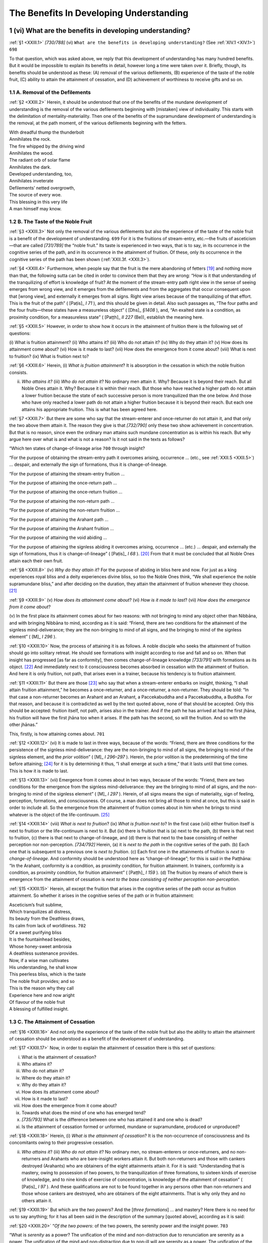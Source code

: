 

.. _XXIII:

The Benefits In Developing Understanding
********************************************



1 (vi) What are the benefits in developing understanding?
-------------------------------------------------------------



.. _XXIII.1:

:ref:`§1 <XXIII.1>` *[730/788]* (vi) ``What are the benefits in developing understanding?``\  (See :ref:`XIV.1 <XIV.1>`)  ``698`` 

To that question, which was asked above, we reply that this development of understanding has many hundred benefits. But it would be impossible to explain its benefits in detail, however long a time were taken over it. Briefly, though, its benefits should be understood as these: (A) removal of the various defilements, (B) experience of the taste of the noble fruit, (C) ability to attain the attainment of cessation, and (D) achievement of worthiness to receive gifts and so on.

1.1 A. Removal of the Defilements
^^^^^^^^^^^^^^^^^^^^^^^^^^^^^^^^^^^^^



.. _XXIII.2:

:ref:`§2 <XXIII.2>` Herein, it should be understood that one of the benefits of the mundane development of understanding is the removal of the various defilements beginning with [mistaken] view of individuality. This starts with the delimitation of mentality-materiality. Then one of the benefits of the supramundane development of understanding is the removal, at the path moment, of the various defilements beginning with the fetters.




| With dreadful thump the thunderbolt
| Annihilates the rock.
| The fire whipped by the driving wind
| Annihilates the wood.





| The radiant orb of solar flame
| Annihilates the dark.
| Developed understanding, too,
| Annihilates inveterate





| Defilements’ netted overgrowth,
| The source of every woe.
| This blessing in this very life
| A man himself may know.


1.2 B. The Taste of the Noble Fruit
^^^^^^^^^^^^^^^^^^^^^^^^^^^^^^^^^^^^^^^



.. _XXIII.3:

:ref:`§3 <XXIII.3>` Not only the removal of the various defilements but also the experience of the taste of the noble fruit is a benefit of the development of understanding.  ``699``  For it is the fruitions of stream-entry, etc.—the fruits of asceticism—that are called *[731/789]* the “noble fruit.” Its taste is experienced in two ways, that is to say, in its occurrence in the cognitive series of the path, and in its occurrence in the attainment of fruition. Of these, only its occurrence in the cognitive series of the path has been shown (:ref:`XXII.3f. <XXII.3>`).

.. _XXIII.4:

:ref:`§4 <XXIII.4>`  Furthermore, when people say that the fruit is the mere abandoning of fetters [#1]_  and nothing more than that, the following sutta can be cited in order to convince them that they are wrong: “How is it that understanding of the tranquilizing of effort is knowledge of fruit? At the moment of the stream-entry path right view in the sense of seeing emerges from wrong view, and it emerges from the defilements and from the aggregates that occur consequent upon that [wrong view], and externally it emerges from all signs. Right view arises because of the tranquilizing of that effort. This is the fruit of the path” ( [Paṭis]_ *I 71*\  ), and this should be given in detail. Also such passages as, “The four paths and the four fruits—these states have a measureless object” ( [Dhs]_ *§1408*\  ), and, “An exalted state is a condition, as proximity condition, for a measureless state” ( [Paṭṭh]_ *II 227*\   (Be)), establish the meaning here.

.. _XXIII.5:

:ref:`§5 <XXIII.5>` However, in order to show how it occurs in the attainment of fruition there is the following set of questions:

\(i) What is fruition attainment? (ii) Who attains it? (iii) Who do not attain it? (iv) Why do they attain it? (v) How does its attainment come about? (vi) How is it made to last? (vii) How does the emergence from it come about? (viii) What is next to fruition? (ix) What is fruition next to?

.. _XXIII.6:

:ref:`§6 <XXIII.6>` Herein, (i) *What is fruition attainment*\ ? It is absorption in the cessation in which the noble fruition consists.

(ii) *Who attains it?*\  (iii) *Who do not attain it*\ ? No ordinary men attain it. Why? Because it is beyond their reach. But all Noble Ones attain it. Why? Because it is within their reach. But those who have reached a higher path do not attain a lower fruition because the state of each successive person is more tranquilized than the one below. And those who have only reached a lower path do not attain a higher fruition because it is beyond their reach. But each one attains his appropriate fruition. This is what has been agreed here.

.. _XXIII.7:

:ref:`§7 <XXIII.7>` But there are some who say that the stream-enterer and once-returner do not attain it, and that only the two above them attain it. The reason they give is that *[732/790]* only these two show achievement in concentration. But that is no reason, since even the ordinary man attains such mundane concentration as is within his reach. But why argue here over what is and what is not a reason? Is it not said in the texts as follows?

“Which ten states of change-of-lineage arise  ``700``  through insight?

“For the purpose of obtaining the stream-entry path it overcomes arising, occurrence … (etc., see :ref:`XXII.5 <XXII.5>`) … despair, and externally the sign of formations, thus it is change-of-lineage.

“For the purpose of attaining the stream-entry fruition …

“For the purpose of attaining the once-return path …

“For the purpose of attaining the once-return fruition …

“For the purpose of attaining the non-return path …

“For the purpose of attaining the non-return fruition …

“For the purpose of attaining the Arahant path …

“For the purpose of attaining the Arahant fruition …

“For the purpose of attaining the void abiding …

“For the purpose of attaining the signless abiding it overcomes arising, occurrence … (etc.) … despair, and externally the sign of formations, thus it is change-of-lineage” ( [Paṭis]_ *I 68*\  ). [#2]_  From that it must be concluded that all Noble Ones attain each their own fruit.

.. _XXIII.8:

:ref:`§8 <XXIII.8>` (iv) *Why do they attain it*\ ? For the purpose of abiding in bliss here and now. For just as a king experiences royal bliss and a deity experiences divine bliss, so too the Noble Ones think, “We shall experience the noble supramundane bliss,” and after deciding on the duration, they attain the attainment of fruition whenever they choose. [#3]_ 

.. _XXIII.9:

:ref:`§9 <XXIII.9>` (v) *How does its attainment come about*\ ? (vi) *How is it made to last*\ ? (vii) *How does the emergence from it come about*\ ?

\(v) In the first place its attainment comes about for two reasons: with not bringing to mind any object other than Nibbāna, and with bringing Nibbāna to mind, according as it is said: “Friend, there are two conditions for the attainment of the signless mind-deliverance; they are the non-bringing to mind of all signs, and the bringing to mind of the signless element” ( [M]_ *I 296*\  ).

.. _XXIII.10:

:ref:`§10 <XXIII.10>` Now, the process of attaining it is as follows. A noble disciple who seeks the attainment of fruition should go into solitary retreat. He should see formations with insight according to rise and fall and so on. When that insight has progressed [as far as conformity], then comes change-of-lineage knowledge *[733/791]* with formations as its object. [#4]_  And immediately next to it consciousness becomes absorbed in cessation with the attainment of fruition. And here it is only fruition, not path, that arises even in a trainer, because his tendency is to fruition attainment.

.. _XXIII.11:

:ref:`§11 <XXIII.11>` But there are those [#5]_  who say that when a stream-enterer embarks on insight, thinking, “I shall attain fruition attainment,” he becomes a once-returner, and a once-returner, a non-returner. They should be told: “In that case a non-returner becomes an Arahant and an Arahant, a Paccekabuddha and a Paccekabuddha, a Buddha. For that reason, and because it is contradicted as well by the text quoted above, none of that should be accepted. Only this should be accepted: fruition itself, not path, arises also in the trainer. And if the path he has arrived at had the first jhāna, his fruition will have the first jhāna too when it arises. If the path has the second, so will the fruition. And so with the other jhānas.”

This, firstly, is how attaining comes about.  ``701`` 

.. _XXIII.12:

:ref:`§12 <XXIII.12>` (vi) It is made to last in three ways, because of the words: “Friend, there are three conditions for the persistence of the signless mind-deliverance: they are the non-bringing to mind of all signs, the bringing to mind of the signless element, and the *prior volition*\ ” ( [M]_ *I 296–297*\  ). Herein, the prior volition is the predetermining of the time before attaining; [#6]_  for it is by determining it thus, “I shall emerge at such a time,” that it lasts until that time comes. This is how it is made to last.

.. _XXIII.13:

:ref:`§13 <XXIII.13>` (vii) Emergence from it comes about in two ways, because of the words: “Friend, there are two conditions for the emergence from the signless mind-deliverance: they are the bringing to mind of all signs, and the non-bringing to mind of the signless element” ( [M]_ *I 297*\  ). Herein, of all signs means the sign of materiality, sign of feeling, perception, formations, and consciousness. Of course, a man does not bring all those to mind at once, but this is said in order to include all. So the emergence from the attainment of fruition comes about in him when he brings to mind whatever is the object of the life-continuum. [#7]_ 

.. _XXIII.14:

:ref:`§14 <XXIII.14>` (viii) *What is next to fruition*\ ? (ix) *What is fruition next to*\ ? In the first case (viii) either fruition itself is next to fruition or the life-continuum is next to it. But (ix) there is fruition that is (a) next to the path, (b) there is that next to fruition, (c) there is that next to change-of-lineage, and (d) there is that next to the base consisting of neither perception nor non-perception. *[734/792]* Herein, (a) it is *next to the path*\  in the cognitive series of the path. (b) Each one that is subsequent to a previous one is *next to fruition*\ . (c) Each first one in the attainments of fruition is *next to change-of-lineage*\ . And conformity should be understood here as “change-of-lineage”; for this is said in the Paṭṭhāna: “In the Arahant, conformity is a condition, as proximity condition, for fruition attainment. In trainers, conformity is a condition, as proximity condition, for fruition attainment” ( [Paṭṭh]_ *I 159*\  ). (d) The fruition by means of which there is emergence from the attainment of cessation is *next to the base consisting of neither perception non-perception*\ .

.. _XXIII.15:

:ref:`§15 <XXIII.15>` Herein, all except the fruition that arises in the cognitive series of the path occur as fruition attainment. So whether it arises in the cognitive series of the path or in fruition attainment:




| Asceticism’s fruit sublime,
| Which tranquilizes all distress,
| Its beauty from the Deathless draws,
| Its calm from lack of worldliness.  ``702`` 





| Of a sweet purifying bliss
| It is the fountainhead besides,
| Whose honey-sweet ambrosia
| A deathless sustenance provides.





| Now, if a wise man cultivates
| His understanding, he shall know
| This peerless bliss, which is the taste
| The noble fruit provides; and so





| This is the reason why they call
| Experience here and now aright
| Of flavour of the noble fruit
| A blessing of fulfilled insight.


1.3 C. The Attainment of Cessation
^^^^^^^^^^^^^^^^^^^^^^^^^^^^^^^^^^^^^^



.. _XXIII.16:

:ref:`§16 <XXIII.16>` And not only the experience of the taste of the noble fruit but also the ability to attain the attainment of cessation should be understood as a benefit of the development of understanding.

.. _XXIII.17:

:ref:`§17 <XXIII.17>` Now, in order to explain the attainment of cessation there is this set of questions:




(i)     What is the attainment of cessation?

(ii)     Who attains it?

(iii)     Who do not attain it?

(iv)     Where do they attain it?

(v)     Why do they attain it?

(vi)     How does its attainment come about?

(vii)     How is it made to last?

(viii)     How does the emergence from it come about?

(ix)     Towards what does the mind of one who has emerged tend?

(x)     *[735/793]* What is the difference between one who has attained it and one who is dead?

(xi)     Is the attainment of cessation formed or unformed, mundane or supramundane, produced or unproduced?



.. _XXIII.18:

:ref:`§18 <XXIII.18>` Herein, (i) *What is the attainment of cessation*\ ? It is the non-occurrence of consciousness and its concomitants owing to their progressive cessation.

(ii) *Who attains it*\ ? (iii) *Who do not attain it*\ ? No ordinary men, no stream-enterers or once-returners, and no non-returners and Arahants who are bare-insight workers attain it. But both non-returners and those with cankers destroyed (Arahants) who are obtainers of the eight attainments attain it. For it is said: “Understanding that is mastery, owing to possession of two powers, to the tranquilization of three formations, to sixteen kinds of exercise of knowledge, and to nine kinds of exercise of concentration, is knowledge of the attainment of cessation” ( [Paṭis]_ *I 97*\  ). And these qualifications are not to be found together in any persons other than non-returners and those whose cankers are destroyed, who are obtainers of the eight attainments. That is why only they and no others attain it.

.. _XXIII.19:

:ref:`§19 <XXIII.19>` But which are the *two powers*\ ? And the [*three formations*\ ] … and mastery? Here there is no need for us to say anything; for it has all been said in the description of the summary [quoted above], according as it is said:

.. _XXIII.20:

:ref:`§20 <XXIII.20>` “*Of the two powers*\ : of the two powers, the serenity power and the insight power.  ``703`` 

“What is *serenity*\  as a power? The unification of the mind and non-distraction due to renunciation are serenity as a power. The unification of the mind and non-distraction due to non-ill will are serenity as a power. The unification of the mind and non-distraction due to perception of light … [to non-distraction … to defining of states (*dhamma*\ ) … to knowledge … to gladness … to the eight attainments, the ten kasiṇas, the ten recollections, the nine charnel-ground contemplations, and the thirty-two modes of mindfulness of breathing] [#8]_  … the unification of the mind and non-distraction due to breathing out in one who is contemplating relinquishment [#9]_  is serenity as a power.

.. _XXIII.21:

:ref:`§21 <XXIII.21>` “In what sense is serenity a *power*\ ? Owing to the first jhāna it does not waver on account of the hindrances, thus serenity is a power. Owing to the second jhāna it does not waver on account of applied and sustained thought, thus serenity is a power … (etc.) … Owing to the base consisting of neither perception nor non-perception it does not waver on account of the perception of the base consisting of nothingness, thus serenity is a power. It does not waver and vacillate and hesitate on account of agitation and on account of the defilements and the aggregates that accompany agitation, thus serenity is a power. This is the serenity power.

.. _XXIII.22:

:ref:`§22 <XXIII.22>` *[736/794]* “What is *insight*\  as a power? Contemplation of impermanence is insight as a power. Contemplation of pain … Contemplation of not-self … Contemplation of dispassion … Contemplation of fading away … Contemplation of cessation … Contemplation of relinquishment is insight as a power. Contemplation of impermanence in materiality … (etc.) … Contemplation of relinquishment in materiality is insight as a power. Contemplation of impermanence in feeling … in perception … in formations … in consciousness is insight as a power … Contemplation of relinquishment in consciousness is insight as a power. Contemplation of impermanence in the eye … (etc., see :ref:`XX.9 <XX.9>`) … Contemplation of impermanence in ageing-and-death … (etc.) … Contemplation of relinquishment in ageing-and-death is insight as a power.

.. _XXIII.23:

:ref:`§23 <XXIII.23>` “In what sense is insight a *power*\ ? Owing to the contemplation of impermanence it does not waver on account of perception of permanence, thus insight is a power. Owing to the contemplation of pain it does not waver on account of perception of pleasure … Owing to the contemplation of not-self it does not waver on account of the perception of self … Owing to the contemplation of dispassion it does not waver on account of delight … Owing to the contemplation of fading away it does not waver on account of greed … Owing to the contemplation of cessation it does not waver on account of arising … Owing to the contemplation of relinquishment it does not waver on account of grasping, thus insight is a power. It does not waver and vacillate and hesitate on account of ignorance and on account of the defilements and the aggregates that accompany ignorance, thus insight is a power.

.. _XXIII.24:

:ref:`§24 <XXIII.24>` “*Owing to the tranquilization of three formations*\ : owing to the tranquilization of what three formations? In one who has attained the second jhāna the verbal formations consisting in applied and sustained thought are quite tranquilized. In one who has attained the fourth jhāna the bodily formations consisting in in-breaths and out-breaths are quite tranquilized. In one who has attained cessation of perception and feeling the mental formations consisting in feeling and perception are quite tranquilized. It is owing to the tranquilization of these three formations.

.. _XXIII.25:

:ref:`§25 <XXIII.25>` “*Owing to sixteen kinds of exercise of knowledge*\ : owing to what sixteen kinds of exercise of knowledge? Contemplation of impermanence is a kind of exercise of knowledge. Contemplation of pain … Contemplation of not-self … Contemplation of dispassion … Contemplation of fading away … Contemplation of cessation … Contemplation of relinquishment … Contemplation of turning away is a kind of exercise of knowledge.  ``704``  The stream-entry path is a kind of exercise of knowledge. The attainment of the fruition of stream-entry … The once-return path … The attainment of the fruition of once-return … The non-return path … The attainment of the fruition of non-return … The Arahant path … The attainment of the fruition of Arahantship is a kind of exercise of knowledge. It is owing to these sixteen kinds of exercise of knowledge.

.. _XXIII.26:

:ref:`§26 <XXIII.26>` “*Owing to nine kinds of exercise of concentration*\ : owing to what nine kinds of exercise of concentration? The first jhāna is a kind of exercise of concentration. The second jhāna … [The third jhāna … The fourth jhāna …  [Th]_   *[737/795]* e attainment of the base consisting of boundless space … The attainment of the base consisting of boundless consciousness … The attainment of the base consisting of nothingness … ]. The attainment of the base consisting of neither perception nor non-perception is a kind of exercise of concentration. And the applied thought and sustained thought and happiness and bliss and unification of mind that have the purpose of attaining the first jhāna … (etc.) … And the applied thought and sustained thought and happiness and bliss and unification of mind that have the purpose of attaining the attainment of the base consisting of neither perception nor non-perception. It is owing to these nine kinds of exercise of concentration. [#10]_ 

.. _XXIII.27:

:ref:`§27 <XXIII.27>` “Mastery: there are five kinds of mastery. There is mastery in adverting, in attaining, in resolving, in emerging, in reviewing. He adverts to the first jhāna where, when, and for as long as he wishes, he has no difficulty in adverting, thus it is mastery in adverting. He attains the first jhāna where, when, and for as long as he wishes, he has no difficulty in attaining, thus it is mastery in attaining. He resolves upon [the duration of] the first jhāna where, … thus it is mastery in resolving. He emerges from the first jhāna, … thus it is mastery in emerging. He reviews the first jhāna where, when, and for as long as he wishes, he has no difficulty in reviewing, thus it is mastery in reviewing. He adverts to the second jhāna … (etc.) … He reviews the attainment of the base consisting of neither perception nor non-perception where, when, and for as long as he wishes, he has no difficulty in reviewing, thus it is mastery in reviewing. These are the five kinds of mastery” ( [Paṭis]_ *I 97–100*\  ).

.. _XXIII.28:

:ref:`§28 <XXIII.28>` And here the words: “Owing to sixteen kinds of exercise of knowledge” state the maximum. But in a non-returner the mastery is owing to fourteen kinds of exercise of knowledge. If that is so, then does it not come about also in the once-returner owing to twelve? And in the stream-enterer owing to ten?—It does not. Because the greed based on the cords of sense desire, which is an obstacle to concentration, is unabandoned in them. It is because that is not abandoned in them that the serenity power is not perfected. Since it is not perfected they are not, owing to want of power, able to attain the attainment of cessation, which has to be attained by the two powers. But it is abandoned in the non-returner and so his power is perfected. Since his power is perfected he is able to attain it.

Hence the Blessed One said: “Profitable [consciousness] of the base consisting of neither perception nor non-perception in one emerging from cessation is a condition, as proximity condition, for the attainment of fruition” ( [Paṭṭh]_ *I 159*\  ). For this is said in the Great Book of the Paṭṭhāna [#11]_  with reference only to non-returners’ emerging from cessation.  ``705`` 

.. _XXIII.29:

:ref:`§29 <XXIII.29>` *[738/796]* (iv) *Where do they attain it*\ ? In the five-constituent becoming. Why? Because of the necessity for the succession of [all] the attainments (cf.  [S]_ *IV 217*\  ). But in the four-constituent becoming there is no arising of the first jhāna, etc., and so it is not possible to attain it there. But some say that is because of the lack of a physical basis [for the mind there]. [#12]_ 

.. _XXIII.30:

:ref:`§30 <XXIII.30>` (v) *Why do they attain it*\ ? Being wearied by the occurrence and dissolution of formations, they attain it thinking, “Let us dwell in bliss by being without consciousness here and now and reaching the cessation that is Nibbāna.” [#13]_ 

.. _XXIII.31:

:ref:`§31 <XXIII.31>` (vi) *How does its attainment come about*\ ? It comes about in one who performs the preparatory tasks by striving with serenity and insight and causes the cessation of [consciousness belonging to] the base consisting of neither perception nor non-perception. One who strives with serenity alone reaches the base consisting of neither perception nor non-perception and remains there, while one who strives with insight alone reaches the attainment of fruition and remains there. But it is one who strives with both, and after performing the preparatory tasks, causes the cessation of [consciousness belonging to] the base consisting of neither perception nor non-perception, who attains it. This is in brief.

.. _XXIII.32:

:ref:`§32 <XXIII.32>` But the detail is this. When a bhikkhu who desires to attain cessation has finished all that has to do with his meal and has washed his hands and feet well, he sits down on a well-prepared seat in a secluded place. Having folded his legs crosswise, set his body erect, established mindfulness in front of him, he attains the first jhāna, and on emerging he sees the formations in it with insight as impermanent, painful, not-self.

.. _XXIII.33:

:ref:`§33 <XXIII.33>` This insight is threefold as insight that discerns formations, insight for the attainment of fruition, and insight for the attainment of cessation. Herein, insight that discerns formations, whether sluggish or keen, is the proximate cause only for a path. Insight for the attainment of fruition, which is only valid when keen, is similar to that for the development of a path. Insight for the attainment of cessation is only valid when it is not over-sluggish and not over-keen. Therefore he sees those formations with insight that is not over-sluggish and not over-keen.

.. _XXIII.34:

:ref:`§34 <XXIII.34>` After that, he attains the second jhāna, and on emerging he sees formations with insight in like manner. After that, he attains the third jhāna … (etc.) … After that, he attains the base consisting of boundless consciousness, and on emerging he sees the formations in it in like manner. Likewise he attains the base consisting *[739/797]* of nothingness. On emerging from that he does the fourfold preparatory task, that is to say, about (a) non-damage to others’ property, (b) the Community’s waiting, (c) the Master’s summons, and (d) the limit of the duration.  ``706`` 

.. _XXIII.35:

:ref:`§35 <XXIII.35>` (a) Herein, *non-damage to others’ property*\  refers to what the bhikkhu has about him that is not his personal property: a robe and bowl, or a bed and chair, or a living room, or any other kind of requisite kept by him but the property of various others. It should be resolved [#14]_  that such property will not be damaged, will not be destroyed by fire, water, wind, thieves, rats, and so on. Here is the form of the resolve: “During these seven days let this and this not be burnt by fire; let it not be swept off by water; let it not be spoilt by wind; let it not be stolen by thieves; let it not be devoured by rats, and so on.” When he has resolved in this way, they are not in danger during the seven days.

.. _XXIII.36:

:ref:`§36 <XXIII.36>` If he does not resolve in this way, they may be destroyed by fire, etc., as in the case of the Elder Mahā Nāga. The elder, it seems, went for alms into the village where his mother, a lay follower, lived. She gave him rice gruel and seated him in the sitting hall. The elder sat down and attained cessation. While he was sitting there the hall caught fire. The other bhikkhus each picked up their seats and fled. The villagers gathered together, and seeing the elder, they said, “What a lazy monk! What a lazy monk!” The fire burned the grass thatch, the bamboos, and timbers, and it encircled the elder. People brought water and put it out. They removed the ashes, did repairs, [#15]_  scattered flowers, and then stood respectfully waiting. The elder emerged at the time he had determined. Seeing them, he said, “I am discovered!,” and he rose up into the air and went to Piyaṅgu Island. This is “non-damage to others’ property.”

.. _XXIII.37:

:ref:`§37 <XXIII.37>` There is no special resolving to be done for what is his own personal property such as the inner and outer robes or the seat he is sitting on. He protects all that by means of the attainment itself, like those of the venerable Sañjīva. And this is said: “There was success by intervention of concentration in the venerable Sañjīva. There was success by intervention of concentration in the venerable Sāriputta” ( [Paṭis]_ *I 212*\  —see :ref:`XII.30 <XII.30>`).

.. _XXIII.38:

:ref:`§38 <XXIII.38>` (b) *The Community’s waiting*\  is the Community’s expecting. The meaning is: till this bhikkhu comes there is no carrying out of acts of the Community. And here it is not the actual Community’s waiting that is the preparatory task, but the adverting to the waiting. So it should be adverted to in this way: “While I am sitting for seven days in the attainment of cessation, if the Community wants to enact a resolution, etc., I shall emerge before any bhikkhu comes to summon me.”  ``707``  One who attains it after doing this emerges at exactly that time.

.. _XXIII.39:

:ref:`§39 <XXIII.39>` *[740/798]* But if he does not do so, then perhaps the Community assembles, and not seeing him, it is asked, “Where is the bhikkhu so and so?” They reply, “He has attained cessation.” The Community dispatches a bhikkhu, telling him, “Go and summon him in the name of the Community.” Then as soon as the bhikkhu stands within his hearing and merely says, “The Community is waiting for you, friend,” he emerges. Such is the importance of the Community’s order. So he should attain in such-wise that, by adverting to it beforehand, he emerges by himself.

.. _XXIII.40:

:ref:`§40 <XXIII.40>` (c) *The Master’s summons*\ : here too it is the adverting to the Master’s summons that is the preparatory task. So that also should be adverted to in this way: “While I am sitting for seven days in the attainment of cessation, if the Master, after examining a case, makes known a course of training, or teaches the Dhamma, the origin of which discourse is some need that has arisen, [#16]_  I shall emerge before anyone comes to summon me.” For when he has seated himself after doing so, he emerges at exactly that time.

.. _XXIII.41:

:ref:`§41 <XXIII.41>` But if he does not do so, when the Community assembles, the Master, not seeing him, asks, “Where is the bhikkhu so and so?” They reply, “He has attained cessation.” Then he dispatches a bhikkhu, telling him, “Go and summon him in my name.” As soon as the bhikkhu stands within his hearing and merely says, “The Master calls the venerable one,” he emerges. Such is the importance of the Master’s summons. So he should attain in such wise that, by adverting to it beforehand, he emerges himself.

.. _XXIII.42:

:ref:`§42 <XXIII.42>` (d) *The limit of duration*\  is the limit of life’s duration. For this bhikkhu should be very careful to determine what the limit of his life’s duration is. He should attain only after adverting in this way: “Will my own vital formations go on occurring for seven days or will they not?” For if he attains it without adverting when the vital formations are due to cease within seven days, then since the attainment of cessation cannot ward off his death because there is no dying during cessation, [#17]_  he consequently emerges from the attainment meanwhile. So he should attain only after adverting to that. For it is said that while it may be permissible to omit adverting to others, this must be adverted to.

.. _XXIII.43:

:ref:`§43 <XXIII.43>` Now, when he has thus attained the base consisting of nothingness and emerged and done this preparatory task, he then attains the base consisting of *[741/799]* neither perception nor non-perception. Then after one or two turns of consciousness have passed, he becomes without consciousness, he achieves cessation. But why do consciousnesses not go on occurring in him after the two consciousnesses? Because the effort is directed to cessation. For this bhikkhu’s mounting through the eight attainments, coupling together the states of serenity and insight,  ``708``  is directed to successive cessation, not to attaining the base consisting of neither perception nor non-perception. So it is because the effort is directed to cessation that no more than the two consciousnesses occur.

.. _XXIII.44:

:ref:`§44 <XXIII.44>` But if a bhikkhu emerges from the base consisting of nothingness without having done this preparatory task and then attains the base consisting of neither perception nor non-perception, he is unable then to become without consciousness: he returns to the base consisting of nothingness and settles down there.

.. _XXIII.45:

:ref:`§45 <XXIII.45>` And here the simile of the man and the road not previously travelled may be told. A man who had not previously travelled a certain road came to a ravine cut by water, or after crossing a deep morass he came to a rock heated by a fierce sun. Then without arranging his inner and outer garments, he descended into the ravine but came up again for fear of wetting his belongings and remained on the bank, or he walked up on to the rock but on burning his feet he returned to the near side and waited there.

.. _XXIII.46:

:ref:`§46 <XXIII.46>` Herein, just as the man, as soon as he had descended into the ravine, or walked up on to the hot rock, turned back and remained on the near side because he had not seen to the arrangement of his inner and outer garments, so too as soon as the meditator has attained the base consisting of neither perception nor non-perception, he turns back and remains in the base consisting of nothingness because the preparatory task has not been done.

.. _XXIII.47:

:ref:`§47 <XXIII.47>` Just as when a man who has travelled that road before comes to that place, he puts his inner garment on securely, and taking the other in his hand, crosses over the ravine, or so acts as to tread only lightly on the hot rock and accordingly gets to the other side, so too, when the bhikkhu does the preparatory task and then attains the base consisting of neither perception nor non-perception, then he achieves cessation, which is the other side, by becoming without consciousness.

.. _XXIII.48:

:ref:`§48 <XXIII.48>` (vii) *How is it made to last*\ ? It lasts as long as the time predetermined for its duration, unless interrupted meanwhile by the exhaustion of the life span, by the waiting of the Community, or by the Master’s summons.

.. _XXIII.49:

:ref:`§49 <XXIII.49>` (viii) *How does the emergence from it come about*\ ? The emergence comes about in two ways thus: by means of the fruition of non-return in the case of the non-returner, or by means of the fruition of Arahantship in the case of the Arahant.

.. _XXIII.50:

:ref:`§50 <XXIII.50>` (ix) *Towards what does the mind of one who has emerged tend*\ ? It tends towards Nibbāna. For this is said: “When a bhikkhu has emerged from the attainment of the cessation of perception and feeling, friend Visākha, his consciousness inclines to seclusion, leans to seclusion, tends to seclusion” ( [M]_ *I 302*\  ).  ``709`` 

.. _XXIII.51:

:ref:`§51 <XXIII.51>` *[742/800]* (x) *What is the difference between one who has attained and one who is dead*\ ? This is also given in a sutta, according as it is said: “When a bhikkhu is dead, friend, has completed his term, his bodily formations have ceased and are quite still, his verbal formations have ceased and are quite still, his mental formations have ceased and are quite still, his life is exhausted, his heat has subsided, and his faculties are broken up. When a bhikkhu has entered upon the cessation of perception and feeling, his bodily formations have ceased and are quite still, his verbal formations have ceased and are quite still, his mental formations have ceased and are quite still, his life is unexhausted, his heat has not subsided, his faculties are quite whole” ( [M]_ *I 296*\  ).

.. _XXIII.52:

:ref:`§52 <XXIII.52>` (xi) *As to the question is the attainment of cessation formed or unformed, etc*\ .? It is not classifiable as formed or unformed, mundane or supramundane. Why? Because it has no individual essence. But since it comes to be attained by one who attains it, it is therefore permissible to say that it is produced, not unproduced. [#18]_ 




| This too is an attainment which
| A Noble One may cultivate;
| The peace it gives is reckoned as
| Nibbāna here and now.





| A wise man by developing
| The noble understanding can
| With it himself endow;
| So this ability is called
| A boon of understanding, too,
| The noble paths allow.


1.4 D. Worthiness to Receive Gifts
^^^^^^^^^^^^^^^^^^^^^^^^^^^^^^^^^^^^^^



.. _XXIII.53:

:ref:`§53 <XXIII.53>` And not only the ability to attain the attainment of cessation but also achievement of worthiness to receive gifts should be understood as a benefit of this supramundane development of understanding.

.. _XXIII.54:

:ref:`§54 <XXIII.54>` For, generally speaking, it is because understanding has been developed in these four ways that a person who has developed it, is fit for the gifts of the *[743/801]* world with its deities, fit for its hospitality, fit for its offerings, and fit for its reverential salutation, and an incomparable field of merit for the world.

.. _XXIII.55:

:ref:`§55 <XXIII.55>` But in particular, firstly, one who arrives at development of under-standing of the first path with sluggish insight and limp faculties is called, “one who will be reborn seven times at most”; he traverses the round of rebirths seven times in the happy destinies. One who arrives with medium insight and medium faculties is called, “one who goes from noble family to noble family”; with two or three rebirths in noble families he makes an end of suffering. One who arrives with keen insight and keen faculties is called, “one who germinates only once”; with one rebirth in the human world he makes an end of suffering (see  [A]_ *I 133*\  ).

By developing understanding of the second path, he is called a once-returner.

He returns once to this world and makes an end of suffering.  ``710`` 

.. _XXIII.56:

:ref:`§56 <XXIII.56>` By developing understanding of the third path he is called a non-returner. According to the difference in his faculties he completes his course in one of five ways after he has left this world: he becomes “one who attains Nibbāna early in his next existence” or “one who attains Nibbāna more than half way through his next existence” or “one who attains Nibbāna without prompting” or “one who attains Nibbāna with prompting” or “one who is going upstream bound for the Highest Gods” (see  [D]_ *III 237*\  ).

.. _XXIII.57:

:ref:`§57 <XXIII.57>` Herein, *one who attains Nibbāna early in his next existence*\  attains Nibbāna after reappearing anywhere in the Pure Abodes, without reaching the middle of his life span there. *One who attains Nibbāna more than half way through his next existence*\  attains Nibbāna after the middle of his life span there. One who attains Nibbāna without prompting generates the highest path without prompting, with little effort. *One who attains Nibbāna with prompting* generates the highest path with prompting, with effort. *One who is going upstream bound for the Highest Gods*\  passes on upwards from wherever he is reborn [in the Pure Abodes] to the Highest Gods’ becoming and attains Nibbāna there.

.. _XXIII.58:

:ref:`§58 <XXIII.58>` By developing understanding of the fourth path one becomes “liberated by faith,” another “liberated by understanding,” another “both-ways liberated,” another “one with the triple clear vision,” another “one with the six kinds of direct-knowledge,” another “one of the great ones whose cankers are destroyed who has reached the categories of discrimination.” It was about one who has developed the fourth path that it was said: “But it is at the moment of the path that he is said to be disentangling that tangle: at the moment of fruition he has disentangled the tangle and is worthy of the highest offerings in the world with its deities” (:ref:`I.7 <I.7>`).

.. _XXIII.59:

:ref:`§59 <XXIII.59>` 




| The noble understanding, when
| Developed, will these blessings win;
| Accordingly discerning men
| Rejoice exceedingly therein.


.. _XXIII.60:

:ref:`§60 <XXIII.60>` And at this point the development of understanding with its benefits, which is shown in the *Path of Purification*\  with its headings of virtue, concentration, and understanding, in the stanza,




| *[744/802]* “When a wise man, established well in virtue,
| Develops consciousness and understanding,
| Then as a bhikkhu ardent and sagacious,
| He succeeds in disentangling this tangle” (:ref:`I.1 <I.1>`),
| has been fully illustrated.


The twenty-third chapter called “The Description of the Benefits of Understanding” in the *Path of Purification* composed for the purpose of gladdening good people.

2 Conclusion
----------------



After we quoted this stanza,




| “When a wise man, established well in virtue,
| Develops consciousness and understanding,
| Then as a bhikkhu ardent and sagacious
| He succeeds in disentangling this tangle” (:ref:`I.1 <I.1>`),


we then said:




| “My task is now to set out the true sense,
| Divided into virtue and the rest,
| Of this same verse composed by the Great Sage.
| There are here in the Victor’s Dispensation
| And who although desiring purity
| Have no right knowledge of the sure straight way—
| Comprising virtue and the other two,
| Right hard to find, that leads to purity—
| Who, though they strive, here gain no purity.
| To them I shall expound the comforting *Path*\ 
| *Of Purification*\ , pure in expositions
| Relying on the teaching of the dwellers
| In the Great Monastery; let all those
| Good men who do desire purity
| Listen intently to my exposition.” (:ref:`I.4 <I.4>`)


Now, at this point that has all been expounded. And herein:




| Now, that the exposition as set forth
| Is almost free from errors and from flaws
| After collating all the expositions
| Of all these meanings classed as virtue and so on
| Stated in the commentarial system
| Of the five Nikāyas—for this reason
| Let meditators pure in understanding
| Desiring purification duly show
| Reverence for this *Path of Purification*\ .


**TODO: * * ***\ 




| *[746/804]* What store of merit has been gained by me
| Desiring establishment in this Good Dhamma
| In doing this, accepting the suggestion
| Of the venerable Saṅghapāla,
| One born into the line of famous elders
| Dwelling within the Great Monastery,
|  A true Vibhajjavādin, who is wise,
| And lives in pure simplicity, devoted
| To discipline’s observance, and to practice,
| Whose mind the virtuous qualities of patience,
| Mildness, loving kindness, and so on, grace—
| By the power of that store of merit
| May every being prosper happily.
| And now just as the *Path of Purification*\ ,
| With eight and fifty recitation sections
| In the text, has herewith been completed
| Without impediment, so may all those
| Who in the world depend on what is good
| Glad-hearted soon succeed without delay.


3 Postscript
----------------



This *Path of Purification*\  was made by the elder who is adorned with supreme and pure faith, wisdom and energy, in whom are gathered a concourse of upright, gentle, etc., qualities due to the practice of virtue, who is capable of delving into and fathoming the views of his own and others’ creeds, who is possessed of keenness of understanding, who is strong in unerring knowledge of the Master’s Dispensation as divided into three Piṭakas with their commentaries, a great expounder, gifted with sweet and noble speech that springs from the ease born of perfection of the vocal instrument, a speaker of what is appropriately said, a superlative speaker, a great poet, an ornament in the lineage of the elders who dwell in the Great Monastery, and who are shining lights in the lineage of elders with unblemished enlightenment in the superhuman states that are embellished with the special qualities of the six kinds of direct-knowledge and the categories of discrimination, who has abundant purified wit, who bears the name Buddhaghosa conferred by the venerable ones, and who should be called “of Moraṇḍaceṭaka.”




| May it continue here to show
| The way to purity of virtue, etc.,
| For clansmen seeking out the means
| To ferry them across the worlds
| For just as long as in this world
| Shall last that name “Enlightened One,”
| By which, thus purified in mind,
| Is known the Greatest Sage, World Chief.


*[747/805]* [*The following verses are only in Sinhalese texts*\ :]




| By the performance of such merit
| As has been gained by me through this
|  And any other still in hand
| So may I in my next becoming
| Behold the joys of Tāvatiṃsā,
| Glad in the qualities of virtue
| And unattached to sense desires.
| By having reached the first fruition,
| And having in my last life seen
| Metteyya, Lord of Sages, Highest
| Of persons in the World, and
| Helper Delighting in all beings’ welfare,
| And heard that Holy One proclaim
| The Teaching of the Noble Dhamma,
| May I grace the Victor’s Dispensation
| By realizing its highest fruit.


[The following verses are only in the Burmese texts:]




| The exposition of the *Path of Purification*\ 
| Has thus been made for gladdening good people;
| But this, by reckoning the Pali text,
| Has eight and fifty recitation sections.


``End``\ 

.. rubric:: Footnotes



.. _XXIII.n1:

.. [#1] 
    
    “It is the Andhakas, etc., who maintain this; for they take the sutta wrongly which says, ‘“Arahantship” is said, friend Sāriputta; what is Arahantship?—The destruction of greed, the destruction of hate, the destruction of delusion: that is what is called Arahantship” ( [S]_ *IV 252*\  ), taking it literally and asserting that nothing exists called Arahantship and that it is only the abandoning of defilements that is so called by common usage. And they deny that there are any other fruitions” ( [Vism-mhṭ]_ *891*\  ).


.. _XXIII.n2:

.. [#2] 
    
    The quotation in the Vism texts does not quite agree with the  [Paṭis]_   text (Ee) where (as the sense demands) the words “*bahiddhā saṅkhāranimittaṃ*\ ” do not follow the four fruitions and the two abidings but only the four paths.


.. _XXIII.n3:

.. [#3] 
    
    “Although they are resultant states, nevertheless the states of fruition attainment occur in the noble person only when he chooses since they do not arise without the preliminary work and do so only when they are given predominance” ( [Vism-mhṭ]_ *895*\  ).


.. _XXIII.n4:

.. [#4] 
    
    “Why does change-of-lineage not have Nibbāna as its object here as it does when it precedes the path? Because states belonging to fruition are not associated with an outlet [as in the case of the path]. For this is said: ‘What states are an outlet? The four unincluded paths’ ( [Dhs]_ *§1592*\  )” ( [Vism-mhṭ]_ *895*\  ).


.. _XXIII.n5:

.. [#5] 
    
    “Those of the Abhayagiri Monastery in Anurādhapura” ( [Vism-mhṭ]_ *895*\  ).


.. _XXIII.n6:

.. [#6] 
    
    “The ‘*volition*\ ’ is attaining after deciding the time limit in this way, ‘When the moon, or the sun, has gone so far, I shall emerge,’ which is an act of volition” ( [Vism-mhṭ]_ *897*\  ).


.. _XXIII.n7:

.. [#7] 
    
    “It is because he is called ‘emerged from attainment’ as soon as the life-continuum consciousness has arisen that ‘*he brings to mind that which is the object of the life-continuum*\ ’ is said. Kamma, etc., are called the object of the life-continuum (see :ref:`Ch. XVII, §133ff. <XVII.133>`)” ( [Vism-mhṭ]_ *897*\  ).


.. _XXIII.n8:

.. [#8] 
    
    The list in brackets represents in summarized form the things listed at  [Paṭis]_ *I 94–95*\  , repeated in this context in the Paṭisambhidā but left out in the Vism quotation.


.. _XXIII.n9:

.. [#9] 
    
    The serenity shown here is access concentration (see  [Vism-mhṭ]_ *899*\  ).


.. _XXIII.n10:

.. [#10] 
    
    The nine are the four fine-material jhānas, the four immaterial jhānas, and the access concentration preceding each of the eight attainments, described in the last sentence and counted as one.


.. _XXIII.n11:

.. [#11] 
    
    “The word ‘*profitable*\ ’ used in this Paṭṭhāna passage shows that it app1ies only to non-returners, otherwise ‘functional’ would have been said” ( [Vism-mhṭ]_ *902*\  ).


.. _XXIII.n12:

.. [#12] 
    
    “They say so because of absence of heart-basis; but the meaning is because of absence of basis called physical body. For if anyone were to attain cessation in the immaterial worlds he would become indefinable (*appaññattika*\ ) owing to the non-existence of any consciousness or consciousness concomitant at all, and he would be as though attained to final Nibbāna without remainder of results of past clinging; for what remainder of results of past clinging could be predicated of him when he had entered into cessation? So it is because of the lack of the necessary factors that there is no attaining of the attainment of cessation in the immaterial worlds” ( [Vism-mhṭ]_ *902*\  ).


.. _XXIII.n13:

.. [#13] 
    
    “‘*Reaching the cessation that is Nibbāna*\ ’: as though reaching Nibbāna without remainder of result of past clinging. ‘In bliss’ means without suffering” ( [Vism-mhṭ]_ *902*\  ).


.. _XXIII.n14:

.. [#14] 
    
    “‘*It should be resolved*\ ’: the thought should be aroused. For here the resolve consists in arousing the thought. In the non-arising of consciousness-originated materiality, etc., and in the absence of support by a postnascence condition, etc., the physical body continues the same only for seven days; after that it suffers wastage. So he limits the duration to seven days when he attains cessation, they say” ( [Vism-mhṭ]_ *903*\  ).


.. _XXIII.n15:

.. [#15] 
    
    *Paribhaṇḍa—*\ “repair work”: this meaning is not given in PED; cf.  [M-a]_ *IV 157*\   (patching of old robes), and  [M-a]_ *I 291*\  .


.. _XXIII.n16:

.. [#16] 
    
    The word *atthuppatti*\  (“the origin being a need arisen”) is a technical commentarial term. “There are four kinds of origins (*uppatti*\ ) or setting forth of suttas (*sutta-nikkhepa*\ ): on account of the speaker’s own inclination (*attajjhāsaya*\ ), on account of another’s inclination (*parajjhāsaya*\ ), as the result of a question asked (*pucchāvasika*\ ), and on account of a need arisen (*atthuppattika*\ )’ ( [M-a]_ *I 15*\  , see also Ch. :ref:`III.88 <III.88>`).


.. _XXIII.n17:

.. [#17] 
    
    “‘*Vital formations*\ ’ are the same as 1ife span; though some say that they are the life span, heat and consciousness. These are the object only of his normal consciousness. There is no death during cessation because dying takes place by means of the final life-continuum [consciousness]. He should attain only after adverting thus, ‘Let sudden death not occur.’ For in the case of sudden death he would not be able to declare final knowledge, advise the bhikkhus, and testify to the Dispensation’s power. And there would be no reaching the highest path in the case of a non-returner” ( [Vism-mhṭ]_ *904*\  ).


.. _XXIII.n18:

.. [#18] 
    
    The subtleties of the word *nipphanna*\  are best cleared up by quoting a paragraph from the *Sammohavinodanī*\  ( [Vibh-a]_ *29*\  ): “The five aggregates are positively-produced (*parinipphanna*\ ) always, not un-positively-produced (*aparinipphanna*\ ); they are always formed, not unformed. Besides, they are produced (*nipphanna*\ ) as well. For among the dhammas that are individual essences (*sabhāva-dhamma*\ ) it is only Nibbāna that is un-positively-produced and un-produced (*anipphanna*\ ).” The *Mūla Ṭīkā*\  comments on this: “What is the difference between the positively-produced and the produced? A dhamma that is an individual essence with a beginning and an end in time, produced by conditions, and marked by the three characteristics, is *positively produced*\ . But besides this, what is *produced*\  [but not positively produced] is a dhamma with no individual essence (*asabhāva-dhamma*\ ) when it is produced by the taking of a name or by attaining [the attainment of cessation]” ( [Vibh-a]_ *23*\  ). Cf. also :ref:`XIV.72 <XIV.72>` and 77.
